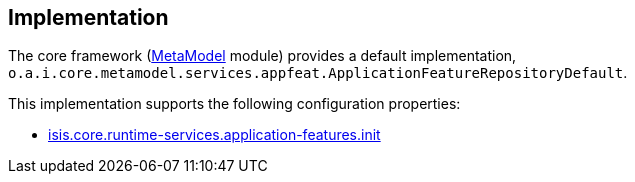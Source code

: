 
:Notice: Licensed to the Apache Software Foundation (ASF) under one or more contributor license agreements. See the NOTICE file distributed with this work for additional information regarding copyright ownership. The ASF licenses this file to you under the Apache License, Version 2.0 (the "License"); you may not use this file except in compliance with the License. You may obtain a copy of the License at. http://www.apache.org/licenses/LICENSE-2.0 . Unless required by applicable law or agreed to in writing, software distributed under the License is distributed on an "AS IS" BASIS, WITHOUT WARRANTIES OR  CONDITIONS OF ANY KIND, either express or implied. See the License for the specific language governing permissions and limitations under the License.


== Implementation

The core framework (xref:core:metamodel:about.adoc[MetaModel] module) provides a default implementation, `o.a.i.core.metamodel.services.appfeat.ApplicationFeatureRepositoryDefault`.

This implementation supports the following configuration properties:

* xref:refguide:config:sections/isis.core.runtime-services.adoc#isis.core.runtime-services.application-features.init[isis.core.runtime-services.application-features.init]

